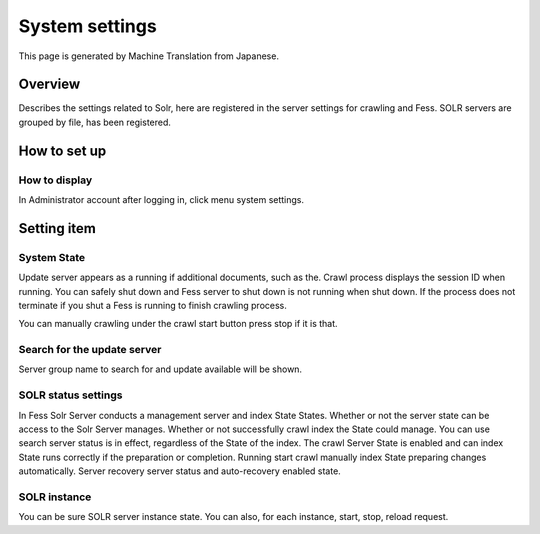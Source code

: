 ===============
System settings
===============

This page is generated by Machine Translation from Japanese.

Overview
========

Describes the settings related to Solr, here are registered in the
server settings for crawling and Fess. SOLR servers are grouped by file,
has been registered.

How to set up
=============

How to display
--------------

In Administrator account after logging in, click menu system settings.

|image0|

Setting item
============

System State
------------

Update server appears as a running if additional documents, such as the.
Crawl process displays the session ID when running. You can safely shut
down and Fess server to shut down is not running when shut down. If the
process does not terminate if you shut a Fess is running to finish
crawling process.

You can manually crawling under the crawl start button press stop if it
is that.

Search for the update server
----------------------------

Server group name to search for and update available will be shown.

SOLR status settings
--------------------

In Fess Solr Server conducts a management server and index State States.
Whether or not the server state can be access to the Solr Server
manages. Whether or not successfully crawl index the State could manage.
You can use search server status is in effect, regardless of the State
of the index. The crawl Server State is enabled and can index State runs
correctly if the preparation or completion. Running start crawl manually
index State preparing changes automatically. Server recovery server
status and auto-recovery enabled state.

SOLR instance
-------------

You can be sure SOLR server instance state. You can also, for each
instance, start, stop, reload request.

.. |image0| image:: ../../../resources/images/en/9.0/admin/system-1.png
